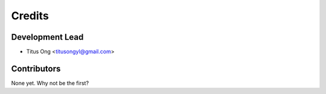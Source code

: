Credits
=======

................
Development Lead
................

* Titus Ong <titusongyl@gmail.com>

............
Contributors
............

None yet. Why not be the first?
